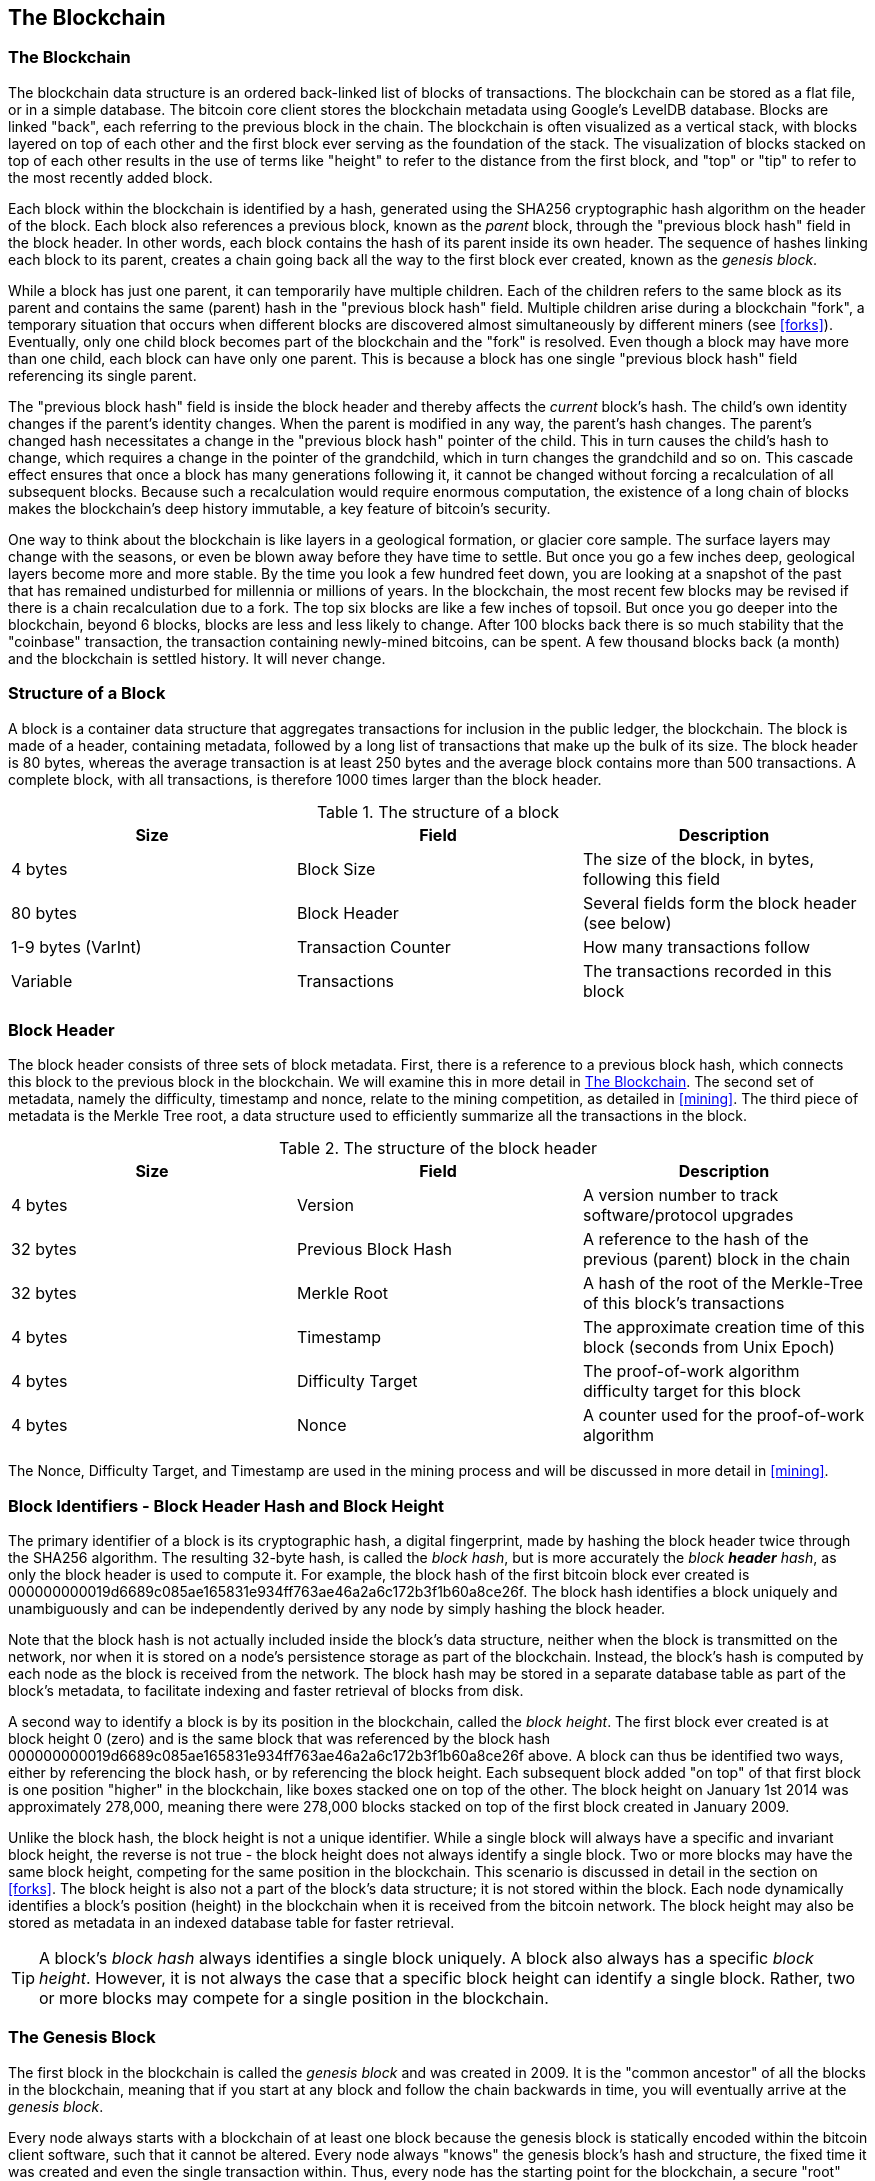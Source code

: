 [[ch7]]
== The Blockchain

[[blockchain]]
=== The Blockchain

The blockchain data structure is an ordered back-linked list of blocks of transactions. The blockchain can be stored as a flat file, or in a simple database. The bitcoin core client stores the blockchain metadata using Google's LevelDB database. Blocks are linked "back", each referring to the previous block in the chain. The blockchain is often visualized as a vertical stack, with blocks layered on top of each other and the first block ever serving as the foundation of the stack. The visualization of blocks stacked on top of each other results in the use of terms like "height" to refer to the distance from the first block, and "top" or "tip" to refer to the most recently added block. 

Each block within the blockchain is identified by a hash, generated using the SHA256 cryptographic hash algorithm on the header of the block. Each block also references a previous block, known as the _parent_ block, through the "previous block hash" field in the block header. In other words, each block contains the hash of its parent inside its own header. The sequence of hashes linking each block to its parent, creates a chain going back all the way to the first block ever created, known as the _genesis block_. 

While a block has just one parent, it can temporarily have multiple children. Each of the children refers to the same block as its parent and contains the same (parent) hash in the "previous block hash" field. Multiple children arise during a blockchain "fork", a temporary situation that occurs when different blocks are discovered almost simultaneously by different miners (see <<forks>>). Eventually, only one child block becomes part of the blockchain and the "fork" is resolved. Even though a block may have more than one child, each block can have only one parent. This is because a block has one single "previous block hash" field referencing its single parent. 

The "previous block hash" field is inside the block header and thereby affects the _current_ block's hash. The child's own identity changes if the parent's identity changes. When the parent is modified in any way, the parent's hash changes. The parent's changed hash necessitates a change in the "previous block hash" pointer of the child. This in turn causes the child's hash to change, which requires a change in the pointer of the grandchild, which in turn changes the grandchild and so on. This cascade effect ensures that once a block has many generations following it, it cannot be changed without forcing a recalculation of all subsequent blocks. Because such a recalculation would require enormous computation, the existence of a long chain of blocks makes the blockchain's deep history immutable, a key feature of bitcoin's security. 

One way to think about the blockchain is like layers in a geological formation, or glacier core sample. The surface layers may change with the seasons, or even be blown away before they have time to settle. But once you go a few inches deep, geological layers become more and more stable. By the time you look a few hundred feet down, you are looking at a snapshot of the past that has remained undisturbed for millennia or millions of years. In the blockchain, the most recent few blocks may be revised if there is a chain recalculation due to a fork. The top six blocks are like a few inches of topsoil. But once you go deeper into the blockchain, beyond 6 blocks, blocks are less and less likely to change. After 100 blocks back there is so much stability that the "coinbase" transaction, the transaction containing newly-mined bitcoins, can be spent. A few thousand blocks back (a month) and the blockchain is settled history. It will never change.  

=== Structure of a Block

A block is a container data structure that aggregates transactions for inclusion in the public ledger, the blockchain. The block is made of a header, containing metadata, followed by a long list of transactions that make up the bulk of its size. The block header is 80 bytes, whereas the average transaction is at least 250 bytes and the average block contains more than 500 transactions. A complete block, with all transactions, is therefore 1000 times larger than the block header. 

[[block_structure]]
.The structure of a block
[options="header"]
|=======
|Size| Field | Description
| 4 bytes | Block Size | The size of the block, in bytes, following this field
| 80 bytes | Block Header | Several fields form the block header (see below)
| 1-9 bytes (VarInt) | Transaction Counter | How many transactions follow
| Variable | Transactions | The transactions recorded in this block
|=======

[[block_header]]
=== Block Header

The block header consists of three sets of block metadata. First, there is a reference to a previous block hash, which connects this block to the previous block in the blockchain. We will examine this in more detail in <<blockchain>>. The second set of metadata, namely the difficulty, timestamp and nonce, relate to the mining competition, as detailed in <<mining>>. The third piece of metadata is the Merkle Tree root, a data structure used to efficiently summarize all the transactions in the block. 
        
[[block_header_structure]]
.The structure of the block header
[options="header"]
|=======
|Size| Field | Description
| 4 bytes | Version | A version number to track software/protocol upgrades
| 32 bytes | Previous Block Hash | A reference to the hash of the previous (parent) block in the chain
| 32 bytes | Merkle Root | A hash of the root of the Merkle-Tree of this block's transactions
| 4 bytes | Timestamp | The approximate creation time of this block (seconds from Unix Epoch)
| 4 bytes | Difficulty Target | The proof-of-work algorithm difficulty target for this block
| 4 bytes | Nonce | A counter used for the proof-of-work algorithm
|=======

The Nonce, Difficulty Target, and Timestamp are used in the mining process and will be discussed in more detail in <<mining>>.

[[block_hash]]
=== Block Identifiers - Block Header Hash and Block Height

The primary identifier of a block is its cryptographic hash, a digital fingerprint, made by hashing the block header twice through the SHA256 algorithm. The resulting 32-byte hash, is called the _block hash_, but is more accurately the _block *header* hash_, as only the block header is used to compute it. For example, the block hash of the first bitcoin block ever created is +000000000019d6689c085ae165831e934ff763ae46a2a6c172b3f1b60a8ce26f+. The block hash identifies a block uniquely and unambiguously and can be independently derived by any node by simply hashing the block header. 

Note that the block hash is not actually included inside the block's data structure, neither when the block is transmitted on the network, nor when it is stored on a node's persistence storage as part of the blockchain. Instead, the block's hash is computed by each node as the block is received from the network. The block hash may be stored in a separate database table as part of the block's metadata, to facilitate indexing and faster retrieval of blocks from disk.

A second way to identify a block is by its position in the blockchain, called the _block height_. The first block ever created is at block height 0 (zero) and is the same block that was referenced by the block hash +000000000019d6689c085ae165831e934ff763ae46a2a6c172b3f1b60a8ce26f+ above. A block can thus be identified two ways, either by referencing the block hash, or by referencing the block height. Each subsequent block added "on top" of that first block is one position "higher" in the blockchain, like boxes stacked one on top of the other. The block height on January 1st 2014 was approximately 278,000, meaning there were 278,000 blocks stacked on top of the first block created in January 2009. 

Unlike the block hash, the block height is not a unique identifier. While a single block will always have a specific and invariant block height, the reverse is not true - the block height does not always identify a single block. Two or more blocks may have the same block height, competing for the same position in the blockchain. This scenario is discussed in detail in the section on <<forks>>. The block height is also not a part of the block's data structure; it is not stored within the block. Each node dynamically identifies a block's position (height) in the blockchain when it is received from the bitcoin network. The block height may also be stored as metadata in an indexed database table for faster retrieval. 
    
[TIP]
====
A block's _block hash_ always identifies a single block uniquely. A block also always has a specific _block height_. However, it is not always the case that a specific block height can identify a single block. Rather, two or more blocks may compete for a single position in the blockchain. 
====

=== The Genesis Block

The first block in the blockchain is called the _genesis block_ and was created in 2009. It is the "common ancestor" of all the blocks in the blockchain, meaning that if you start at any block and follow the chain backwards in time, you will eventually arrive at the _genesis block_. 

Every node always starts with a blockchain of at least one block because the genesis block is statically encoded within the bitcoin client software, such that it cannot be altered. Every node always "knows" the genesis block's hash and structure, the fixed time it was created and even the single transaction within. Thus, every node has the starting point for the blockchain, a secure "root" from which to build a trusted blockchain. 

See the statically encoded genesis block inside the Bitcoin Core client, in chainparams.cpp:
https://github.com/bitcoin/bitcoin/blob/3955c3940eff83518c186facfec6f50545b5aab5/src/chainparams.cpp#L123

The genesis block has the identifier hash +000000000019d6689c085ae165831e934ff763ae46a2a6c172b3f1b60a8ce26f+. You can search for that block hash in any block explorer website, such as blockchain.info, and you will find a page describing the contents of this block, with a URL containing that hash:

https://blockchain.info/block/000000000019d6689c085ae165831e934ff763ae46a2a6c172b3f1b60a8ce26f

https://blockexplorer.com/block/000000000019d6689c085ae165831e934ff763ae46a2a6c172b3f1b60a8ce26f

Using the Bitcoin Core reference client on the command-line:

----
$ bitcoind getblock 000000000019d6689c085ae165831e934ff763ae46a2a6c172b3f1b60a8ce26f
{
    "hash" : "000000000019d6689c085ae165831e934ff763ae46a2a6c172b3f1b60a8ce26f",
    "confirmations" : 308321,
    "size" : 285,
    "height" : 0,
    "version" : 1,
    "merkleroot" : "4a5e1e4baab89f3a32518a88c31bc87f618f76673e2cc77ab2127b7afdeda33b",
    "tx" : [
        "4a5e1e4baab89f3a32518a88c31bc87f618f76673e2cc77ab2127b7afdeda33b"
    ],
    "time" : 1231006505,
    "nonce" : 2083236893,
    "bits" : "1d00ffff",
    "difficulty" : 1.00000000,
    "nextblockhash" : "00000000839a8e6886ab5951d76f411475428afc90947ee320161bbf18eb6048"
}
----

The genesis block contains a hidden message within it. The coinbase transaction input contains the text "The Times 03/Jan/2009 Chancellor on brink of second bailout for banks". This message provides proof of the earliest date this block was created, by referencing the headline of the british newspaper _The Times_. It also serves as a tongue-in-cheek reminder of the importance of an independent monetary system, with bitcoin's launch occurring at the same time as an unprecedented worldwide monetary crisis. The message was embedded in the first block by Satoshi Nakamoto, bitcoin's creator. 

=== Linking Blocks in the Blockchain

Bitcoin nodes maintain a local copy of the blockchain, starting at the genesis block. The local copy of the blockchain is constantly updated as new blocks are found and used to extend the chain. As a node receives incoming blocks from the network, it will validate these blocks and then link them to the existing blockchain. To establish a link, a node will examine the incoming block header and look for the "previous block hash".

Let's assume, for example, that a node has 277,314 blocks in the local copy of the blockchain. The last block the node knows about is block 277,314, with a block header hash of +00000000000000027e7ba6fe7bad39faf3b5a83daed765f05f7d1b71a1632249+. 

The bitcoin node then receives a new block from the network, which it parses as follows:
----
{
    "size" : 43560,
    "version" : 2,
    "previousblockhash" : 
        "00000000000000027e7ba6fe7bad39faf3b5a83daed765f05f7d1b71a1632249",
    "merkleroot" : 
        "5e049f4030e0ab2debb92378f53c0a6e09548aea083f3ab25e1d94ea1155e29d",
    "time" : 1388185038,
    "difficulty" : 1180923195.25802612,
    "nonce" : 4215469401,
    "tx" : [
        "257e7497fb8bc68421eb2c7b699dbab234831600e7352f0d9e6522c7cf3f6c77",

 [... many more transactions omitted ...]

        "05cfd38f6ae6aa83674cc99e4d75a1458c165b7ab84725eda41d018a09176634"
    ]
}
----

Looking at this new block, the node finds the "previousblockhash" field, which contains the hash of its parent block. It is a hash known to the node, that of the last block on the chain at height 277,314. Therefore, this new block is a child of the last block on the chain and extends the existing blockchain. The node adds this new block to the end of the chain, making the blockchain longer with a new height of 277,315. 

[[chain_of_blocks]]
.Blocks linked in a chain, by reference to the previous block header hash
image::images/ChainOfBlocks.png["chain_of_blocks"]

[[merkle_trees]]
=== Merkle Trees

Each block in the bitcoin blockchain contains a summary of all the transactions in the block, using a _Merkle Tree_.

A _Merkle Tree_, also known as a _Binary Hash Tree_ is a data structure used for efficiently summarizing and verifying the integrity of large sets of data. Merkle Trees are binary trees containing cryptographic hashes. The term "tree" is used in computer science to describe a branching data structure, but these trees are usually displayed upside down with the "root" at the top and the "leaves" at the bottom of a diagram, as you will see in the examples that follow.

Merkle trees are used in bitcoin to summarize all the transactions in a block, producing an overall digital fingerprint of the entire set of transactions, which can be used to prove that a transaction is included in the set. A merkle tree is constructed by recursively hashing pairs of nodes until there is only one hash, called the _root_, or _merkle root_. The cryptographic hash algorithm used in bitcoin's merkle trees is SHA256 applied twice, also known as double-SHA256. 

When N data elements are hashed and summarized in a Merkle Tree, you can check to see if any one data element is included in the tree with at most +2*log~2~(N)+ calculations, making this a very efficient data structure.  

The merkle tree is constructed bottom-up. In the example below, we start with four transactions A, B, C and D, which form the _leaves_ of the Merkle Tree, shown in the diagram at the bottom. The transactions are not stored in the merkle tree, rather their data is hashed and the resulting hash is stored in each leaf node as H~A~, H~B~, H~C~ and H~D~:

+H~A~ = SHA256(SHA256(Transaction A))+

Consecutive pairs of leaf nodes are then summarized in a parent node, by concatenating the two hashes and hashing them together. For example, to construct the parent node H~AB~, the two 32-byte hashes of the children are concatenated to create a 64-byte string. That string is then double-hashed to produce the parent node's hash:

+H~AB~ = SHA256(SHA256(H~A~ + H~B~))+

The process continues until there is only one node at the top, the node known as the Merkle Root. That 32-byte hash is stored in the block header and summarizes all the data in all four transactions.

[[simple_merkle]]
.Calculating the nodes in a Merkle Tree
image::images/MerkleTree.png["merkle_tree"]

Since the merkle tree is a binary tree, it needs an even number of leaf nodes. If there is an odd number of transactions to summarize, the last transaction hash will be duplicated to create an even number of leaf nodes, also known as a _balanced tree_. This is shown in the example below, where transaction C is duplicated:

[[merkle_tree_odd]]
.An even number of data elements, by duplicating one data element
image::images/MerkleTreeOdd.png["merkle_tree_odd"]

The same method for constructing a tree from four transactions can be generalized to construct trees of any size. In bitcoin it is common to have several hundred to more than a thousand transactions in a single block, which are summarized in exactly the same way producing just 32 bytes of data as the single merkle root. In the diagram below, you will see a tree built from 16 transactions. Note that while the root looks bigger than the leaf nodes in the diagram, it is the exact same size, just 32 bytes. Whether there is one transaction or a hundred thousand transactions in the block, the merkle root always summarizes them into 32 bytes: 

[[merkle_tree_large]]
.A Merkle Tree summarizing many data elements
image::images/MerkleTreeLarge.png["merkle_tree_large"]

To prove that a specific transaction is included in a block, a node only needs to produce +log~2~(N)+ 32-byte hashes, constituting an _authentication path_ or _merkle path_ connecting the specific transaction to the root of the tree. This is especially important as the number of transactions increases, because the base-2 logarithm of the number of transactions increases much more slowly. This allows bitcoin nodes to efficiently produce paths of ten or twelve hashes (320-384 bytes) which can provide proof of a single transaction out of more than a thousand transactions in a megabyte sized block. In the example below, a node can prove that a transaction K is included in the block by producing a merkle path that is only four 32-byte hashes long (128 bytes total). The path consists of the four hashes H~L~, H~IJ~, H~MNOP~ and H~ABCDEFGH~. With those four hashes provided as an authentication path, any node can prove that H~K~ is included in the merkle root by computing four additional pair-wise hashes H~KL~, H~IJKL~ and H~IJKLMNOP~ that lead to the merkle root. 

[[merkle_tree_path]]
.A Merkle Path used to prove inclusion of a data element
image::images/MerkleTreePathToK.png["merkle_tree_path"]

The efficiency of merkle trees becomes obvious as the scale increases. For example, proving that a transaction is part of a block requires:

[[block_structure]]
.Merkle Tree Efficiency
[options="header"]
|=======
|Number of Transactions| Approx. Size of Block | Path Size (Hashes) | Path Size (Bytes)
| 16 transactions | 4 kilobytes | 4 hashes | 128 bytes
| 512 transactions | 128 kilobytes | 9 hashes | 288 bytes
| 2048 transactions | 512 kilobytes | 11 hashes | 352 bytes
| 65,535 transactions | 16 megabytes | 16 hashes | 512 bytes
|=======

As you can see from the table above, while the block size increases rapidly, from 4KB with 16 transactions to a block size of 16 MB to fit 65,535 transactions, the merkle path required to prove the inclusion of a transaction increases much more slowly, from 128 bytes to only 512 bytes. With merkle trees, a node can download just the block headers (80 bytes per block) and still be able to identify a transaction's inclusion in a block by retrieving a small merkle path from a full node, without storing or transmitting the vast majority of the blockchain which may be several gigabytes in size. Nodes which do not maintain a full blockchain, called Simplified Payment Verification or SPV nodes use merkle paths to verify transactions without downloading full blocks.

=== Merkle Trees and Simplified Payment Verification (SPV)

Merkle trees are used extensively by Simplified Payment Verification nodes. SPV nodes don't have all transactions and do not download full blocks, just block headers. In order to verify that a transaction is included in a block, without having to download all the transactions in the block, they use an _authentication path_, or merkle path. 

Consider for example an SPV node that is interested in incoming payments to an address contained in its wallet. The SPV node will establish a bloom filter on its connections to peers to limit the transactions received to only those containing addresses of interest. When a peer sees a transaction that matches the bloom filter, it will send that block using a +merkleblock+ message. The +merkleblock+ message contains the block header as well as a merkle path that links the transaction of interest to the merkle root in the block. The SPV node can use this merkle path to connect the transaction to the block and verify that the transaction is included in the block. The SPV node also uses the block header to link the block to the rest of the blockchain. The combination of these two links, between the transaction and block, and between the block and blockchain, proves that the transaction is recorded in the blockchain. All in all, the SPV node will have received less than a kilobyte of data for the block header and merkle path, an amount of data that is more than a thousand times less than a full block (about 1 megabyte currently).



